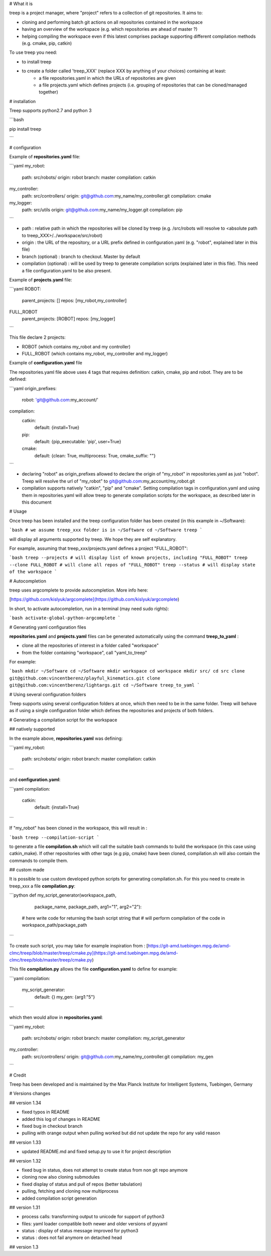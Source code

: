 # What it is

treep is a project manager, where "project" refers to a collection of git repositories.
It aims to:

- cloning and performing batch git actions on all repositories contained in the workspace
- having an overview of the workspace (e.g. which repositories are ahead of master ?)
- helping compiling the workspace even if this latest comprises package supporting different compilation methods (e.g. cmake, pip, catkin)

To use treep you need:

- to install treep
- to create a folder called 'treep_XXX' (replace XXX by anything of your choices) containing at least: 
    - a file repositories.yaml in which the URLs of repositories are given
    - a file projects.yaml which defines projects (i.e. grouping of repositories that can be cloned/managed together)


# installation

Treep supports python2.7 and python 3

```bash

pip install treep

```

# configuration

Example of **repositories.yaml** file:

```yaml
my_robot:
    path: src/robots/
    origin: robot
    branch: master
    compilation: catkin
my_controller:
    path: src/controllers/
    origin: git@github.com:my_name/my_controller.git
    compilation: cmake
my_logger:
    path: src/utils
    origin: git@github.com:my_name/my_logger.git
    compilation: pip
```

- path : relative path in which the repositories will be cloned by treep (e.g. /src/robots will resolve to \<absolute path to treep_XXX\>/../workspace/src/robot)
- origin : the URL of the repository, or a URL prefix defined in configuration.yaml (e.g. "robot", explained later in this file)
- branch (optional) : branch to checkout. Master by default
- compilation (optional) : will be used by treep to generate compilation scripts (explained later in this file). This need a file configuration.yaml to be also present.

Example of **projects.yaml** file:

```yaml
ROBOT:
    parent_projects: []
    repos: [my_robot,my_controller]
FULL_ROBOT
    parent_projects: [ROBOT]
    repos: [my_logger]
```

This file declare 2 projects:

- ROBOT (which contains my_robot and my controller) 
- FULL_ROBOT (which contains my_robot, my_controller and my_logger)

Example of **configuration.yaml** file

The repositories.yaml file above uses 4 tags that requires definition: catkin, cmake, pip and robot. They are to be defined:

```yaml
origin_prefixes:
    robot: 'git@github.com:my_account/'
compilation:
    catkin:
        default: {install=True}
    pip:
        default: {pip_executable: 'pip', user=True}
    cmake:
        default: {clean: True, multiprocess: True, cmake_suffix: ""}
```

- declaring "robot" as origin_prefixes allowed to declare the origin of "my_robot" in repositories.yaml as just "robot". Treep will resolve the url of "my_robot" to git@github.com:my_account/my_robot.git
- compilation supports natively "catkin", "pip" and "cmake". Setting compilation tags in configuration.yaml and using them in repositories.yaml will allow treep to generate compilation scripts for the workspace, as described later in this document

# Usage

Once treep has been installed and the treep configuration folder has been created (in this example in ~/Software):

```bash
# we assume treep_xxx folder is in ~/Software
cd ~/Software 
treep
```

will display all arguments supported by treep. We hope they are self explanatory.

For example, assuming that treep_xxx/projects.yaml defines a project "FULL_ROBOT":

```bash
treep --projects # will display list of known projects, including "FULL_ROBOT"
treep --clone FULL_ROBOT # will clone all repos of "FULL_ROBOT"
treep --status # will display state of the workspace
```

# Autocompletion

treep uses argcomplete to provide autocompletion.
More info here:

[https://github.com/kislyuk/argcomplete](https://github.com/kislyuk/argcomplete)

In short, to activate autocompletion, run in a terminal (may need sudo rights):

```bash
activate-global-python-argcomplete
```

# Generating yaml configuration files

**repositories.yaml** and **projects.yaml** files can be generated automatically using the command **treep_to_yaml** :

- clone all the repositories of interest in a folder called "workspace"
- from the folder containing "workspace", call "yaml_to_treep"

For example:

```bash
mkdir ~/Software
cd ~/Software
mkdir workspace
cd workspace
mkdir src/
cd src
clone git@github.com:vincentberenz/playful_kinematics.git
clone git@github.com:vincentberenz/lightargs.git
cd ~/Software
treep_to_yaml 
```

# Using several configuration folders

Treep supports using several configuration folders at once, which then need to be in the same folder. Treep will behave as if using a single configuration folder which defines the repositories and projects of both folders.

# Generating a compilation script for the workspace

## natively supported

In the example above, **repositories.yaml** was defining:

```yaml
my_robot:
    path: src/robots/
    origin: robot
    branch: master
    compilation: catkin
```

and **configuration.yaml**:

```yaml
compilation:
    catkin:
        default: {install=True}
```

If "my_robot" has been cloned in the workspace, this will result in :


```bash
treep --compilation-script
```

to generate a file **compilation.sh** which will call the suitable bash commands to build the workspace (in this case using catkin_make).
If other repositories with other tags (e.g pip, cmake) have been cloned, compilation.sh will also contain the commands to compile them.

## custom made

It is possible to use custom developed python scripts for generating compilation.sh. For this you need to create in treep_xxx a file **compilation.py**:

```python
def my_script_generator(workspace_path,
                        package_name,
                        package_path,
                        arg1="1",
                        arg2="2"):

    # here write code for returning the bash script string that
    # will perform compilation of the code in workspace_path/package_path

```

To create such script, you may take for example inspiration from : [https://git-amd.tuebingen.mpg.de/amd-clmc/treep/blob/master/treep/cmake.py](https://git-amd.tuebingen.mpg.de/amd-clmc/treep/blob/master/treep/cmake.py)

This file **compilation.py** allows the file **configuration.yaml** to define for example:

```yaml
compilation:
    my_script_generator:
        default: {}
        my_gen: {arg1:"5"}
```

which then would allow in **repositories.yaml**:


```yaml
my_robot:
    path: src/robots/
    origin: robot
    branch: master
    compilation: my_script_generator
my_controller:
    path: src/controllers/
    origin: git@github.com:my_name/my_controller.git
    compilation: my_gen
```

# Credit

Treep has been developed and is maintained by the Max Planck Institute for Intelligent Systems, Tuebingen, Germany

# Versions changes

## version 1.34

- fixed typos in README
- added this log of changes in README
- fixed bug in checkout branch
- pulling with orange output when pulling worked but did not update the repo for any valid reason

## version 1.33

- updated README.md and fixed setup.py to use it for project description

## version 1.32

- fixed bug in status, does not attempt to create status from non git repo anymore
- cloning now also cloning submodules
- fixed display of status and pull of repos (better tabulation)
- pulling, fetching and cloning now multiprocess
- added compilation script generation

## version 1.31

- process calls: transforming output to unicode for support of python3
- files: yaml loader compatible both newer and older versions of pyyaml
- status : display of status message improved for python3
- status : does not fail anymore on detached head

## version 1.3



